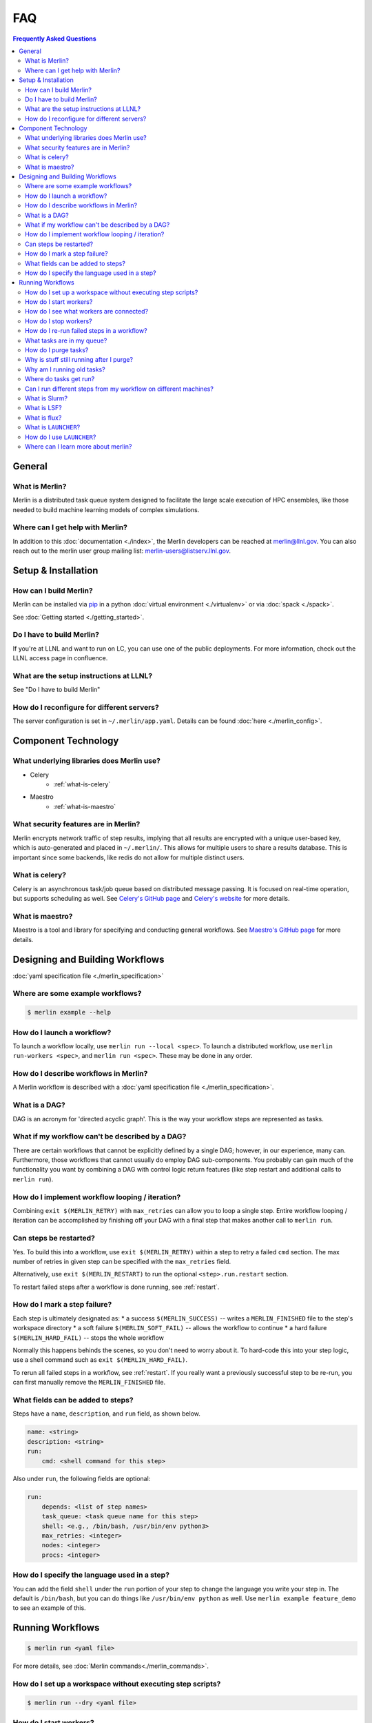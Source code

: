 .. _faq:

FAQ
===
.. contents:: Frequently Asked Questions
  :local:

General
-------
What is Merlin?
~~~~~~~~~~~~~~~
Merlin is a distributed task queue system
designed to facilitate the large scale
execution of HPC ensembles, like those
needed to build machine learning models
of complex simulations.

Where can I get help with Merlin?
~~~~~~~~~~~~~~~~~~~~~~~~~~~~~~~~~
In addition to this :doc:`documentation <./index>`,
the Merlin developers can be reached at
merlin@llnl.gov.
You can also reach out to the merlin user
group mailing list: merlin-users@listserv.llnl.gov.

Setup & Installation
--------------------

How can I build Merlin?
~~~~~~~~~~~~~~~~~~~~~~~
Merlin can be installed via
`pip <https://pypi.org/project/pip/>`_ in a python
:doc:`virtual environment <./virtualenv>`
or via :doc:`spack <./spack>`.

See :doc:`Getting started <./getting_started>`.

Do I have to build Merlin?
~~~~~~~~~~~~~~~~~~~~~~~~~~
If you're at LLNL and want to run on LC, you
can use one of the public deployments.
For more information, check out the LLNL access page
in confluence.

What are the setup instructions at LLNL?
~~~~~~~~~~~~~~~~~~~~~~~~~~~~~~~~~~~~~~~~
See "Do I have to build Merlin"

How do I reconfigure for different servers?
~~~~~~~~~~~~~~~~~~~~~~~~~~~~~~~~~~~~~~~~~~~
The server configuration is set in ``~/.merlin/app.yaml``.
Details can be found :doc:`here <./merlin_config>`.

Component Technology
--------------------
What underlying libraries does Merlin use?
~~~~~~~~~~~~~~~~~~~~~~~~~~~~~~~~~~~~~~~~~~
* Celery
    * :ref:`what-is-celery`
* Maestro
    * :ref:`what-is-maestro`

What security features are in Merlin?
~~~~~~~~~~~~~~~~~~~~~~~~~~~~~~~~~~~~~
Merlin encrypts network traffic of step results,
implying that all results are encrypted with a
unique user-based key, which is auto-generated
and placed in ``~/.merlin/``. This allows
for multiple users to share a results database.
This is important since some backends, like
redis do not allow for multiple distinct users.

.. _what-is-celery:

What is celery?
~~~~~~~~~~~~~~~
Celery is an asynchronous task/job queue based on distributed message passing.
It is focused on real-time operation, but supports scheduling as well.
See `Celery's GitHub page
<https://github.com/celery/celery>`_
and `Celery's website
<http://www.celeryproject.org/>`_ for more details.

.. _what-is-maestro:

What is maestro?
~~~~~~~~~~~~~~~~
Maestro is a tool and library for specifying and conducting
general workflows.
See `Maestro's GitHub page
<https://github.com/LLNL/maestrowf>`_
for more details.

Designing and Building Workflows
--------------------------------
:doc:`yaml specification file <./merlin_specification>`

Where are some example workflows?
~~~~~~~~~~~~~~~~~~~~~~~~~~~~~~~~~

.. code:: bash

   $ merlin example --help

How do I launch a workflow?
~~~~~~~~~~~~~~~~~~~~~~~~~~~
To launch a workflow locally, use ``merlin run --local <spec>``.
To launch a distributed workflow, use ``merlin run-workers <spec>``,
and ``merlin run <spec>``.
These may be done in any order.

How do I describe workflows in Merlin?
~~~~~~~~~~~~~~~~~~~~~~~~~~~~~~~~~~~~~~
A Merlin workflow is described with a :doc:`yaml specification file <./merlin_specification>`.

What is a DAG?
~~~~~~~~~~~~~~
DAG is an acronym for 'directed acyclic graph'.
This is the way your workflow steps are represented as tasks.

What if my workflow can't be described by a DAG?
~~~~~~~~~~~~~~~~~~~~~~~~~~~~~~~~~~~~~~~~~~~~~~~~
There are certain workflows that cannot be explicitly defined by a single DAG; however, in our experience, many can.
Furthermore, those workflows that cannot usually do employ DAG sub-components.
You probably can gain much of the functionality you want by combining a DAG with control logic return features (like step restart and additional calls to ``merlin run``).


How do I implement workflow looping / iteration?
~~~~~~~~~~~~~~~~~~~~~~~~~~~~~~~~~~~~~~~~~~~~~~~~
Combining ``exit $(MERLIN_RETRY)`` with ``max_retries`` can allow you to loop a single step.
Entire workflow looping / iteration can be accomplished by finishing off your DAG with a final step that makes another call to ``merlin run``.


Can steps be restarted?
~~~~~~~~~~~~~~~~~~~~~~~
Yes. To build this into a workflow, use ``exit $(MERLIN_RETRY)`` within a step to retry a failed ``cmd`` section.
The max number of retries in given step can be specified with the ``max_retries`` field.

Alternatively, use ``exit $(MERLIN_RESTART)`` to run the optional ``<step>.run.restart`` section.

To restart failed steps after a workflow is done running, see :ref:`restart`.


How do I mark a step failure?
~~~~~~~~~~~~~~~~~~~~~~~~~~~~~
Each step is ultimately designated as:
* a success ``$(MERLIN_SUCCESS)`` -- writes a ``MERLIN_FINISHED`` file to the step's workspace directory
* a soft failure ``$(MERLIN_SOFT_FAIL)`` -- allows the workflow to continue
* a hard failure ``$(MERLIN_HARD_FAIL)`` -- stops the whole workflow

Normally this happens behinds the scenes, so you don't need to worry about it.
To hard-code this into your step logic, use a shell command such as ``exit $(MERLIN_HARD_FAIL)``.

To rerun all failed steps in a workflow, see :ref:`restart`.
If you really want a previously successful step to be re-run, you can first manually remove the ``MERLIN_FINISHED`` file.


What fields can be added to steps?
~~~~~~~~~~~~~~~~~~~~~~~~~~~~~~~~~~
Steps have a ``name``, ``description``, and ``run`` field, as shown below.

.. code:: yaml

    name: <string>
    description: <string>
    run:
        cmd: <shell command for this step>

Also under ``run``, the following fields are optional:

.. code:: yaml

    run:
        depends: <list of step names>
        task_queue: <task queue name for this step>
        shell: <e.g., /bin/bash, /usr/bin/env python3>
        max_retries: <integer>
        nodes: <integer>
        procs: <integer>

How do I specify the language used in a step?
~~~~~~~~~~~~~~~~~~~~~~~~~~~~~~~~~~~~~~~~~~~~~~~
You can add the field ``shell`` under the ``run`` portion of your step
to change the language you write your step in. The default is ``/bin/bash``,
but you can do things like ``/usr/bin/env python`` as well.
Use ``merlin example feature_demo`` to see an example of this.

Running Workflows
-----------------

.. code:: bash

   $ merlin run <yaml file>

For more details, see :doc:`Merlin commands<./merlin_commands>`.

How do I set up a workspace without executing step scripts?
~~~~~~~~~~~~~~~~~~~~~~~~~~~~~~~~~~~~~~~~~~~~~~~~~~~~~~~~~~~

.. code:: bash

   $ merlin run --dry <yaml file>

How do I start workers?
~~~~~~~~~~~~~~~~~~~~~~~

.. code:: bash

   $ merlin run-workers <yaml file>

How do I see what workers are connected?
~~~~~~~~~~~~~~~~~~~~~~~~~~~~~~~~~~~~~~~~

.. code:: bash

   $ merlin query-workers

How do I stop workers?
~~~~~~~~~~~~~~~~~~~~~~~~~~~

.. code:: bash

   $ merlin stop-workers

For more tricks, see :ref:`stop-workers`.

.. _restart:

How do I re-run failed steps in a workflow?
~~~~~~~~~~~~~~~~~~~~~~~~~~~~~~~~~~~~~~~~~~~

.. code:: bash

   $ merlin restart <spec>

What tasks are in my queue?
~~~~~~~~~~~~~~~~~~~~~~~~~~~

How do I purge tasks?
~~~~~~~~~~~~~~~~~~~~~

.. code:: bash

   $ merlin purge <yaml file>

Why is stuff still running after I purge?
~~~~~~~~~~~~~~~~~~~~~~~~~~~~~~~~~~~~~~~~~
You probably have workers executing tasks. Purging
removes them from the server queue, but any currently
running or reserved tasks are being held by the workers.
You need to shut down these workers first:

.. code:: bash

   $ merlin stop-workers
   $ merlin purge <yaml file>

Why am I running old tasks?
~~~~~~~~~~~~~~~~~~~~~~~~~~~
You might have old tasks in your queues. Try ``merlin purge <yaml>``.
You might also have rogue workers. To find out, try ``merlin query-workers``.

Where do tasks get run?
~~~~~~~~~~~~~~~~~~~~~~~

Can I run different steps from my workflow on different machines?
~~~~~~~~~~~~~~~~~~~~~~~~~~~~~~~~~~~~~~~~~~~~~~~~~~~~~~~~~~~~~~~~~
Yes. Under the ``merlin`` block you can specify which machines your workers are allowed on.
In order for this to work, you must then use ``merlin run-workers`` seperately on each of
the specified machines.

.. code:: yaml

   merlin:
      resources:
         workers:
            worker_name:
               machines: [hostA, hostB, hostC]

.. _slurm:

What is Slurm?
~~~~~~~~~~~~~~
A job scheduler. See `Slurm documentation
<https://slurm.schedmd.com/documentation.html>`_
.

.. _lsf:

What is LSF?
~~~~~~~~~~~~
Another job scheduler. See `IBM's LSF documentation
<https://www.ibm.com/support/knowledgecenter/en/SSWRJV_10.1.0/lsf_welcome/lsf_welcome.html>`_
.

.. _flux:

What is flux?
~~~~~~~~~~~~~
Flux is a hierarchical scheduler and launcher for parallel simulations. It allows the user
to specify the same launch command that will work on different HPC clusters with different 
default schedulers such as SLURM or LSF.
More information can be found at the `Flux web page <http://flux-framework.org/docs/home/>`_.

What is ``LAUNCHER``?
~~~~~~~~~~~~~~~~~~~~~
``$LAUNCHER`` is a reserved word that may be used in a step command. It serves as an abstraction to launch a job with parellel schedulers like :ref:`slurm`, :ref:`lsf`, and :ref:`flux`.

How do I use ``LAUNCHER``?
~~~~~~~~~~~~~~~~~~~~~~~~~~
Instead of this:

.. code:: yaml

    run:
        cmd: srun -N 1 -n 3 python script.py

Do something like this:

.. code:: yaml

    batch:
        type: slurm

    run:
        cmd: $(LAUNCHER) python script.py
        nodes: 1
        procs: 3

The arguments the LAUNCHER syntax will take are:

procs: The total number of MPI tasks
nodes: The total number of MPI nodes
walltime: The total walltime of the run (hh:mm:ss) (not available in lsf)
cores per task: The number of hardware threads per MPI task
gpus per task: The number of GPUs per MPI task
bind: Flag for MPI binding of tasks on a node (scheduler dependent)

SLURM specific run flags:
exclusive: Command to run exclusively on the node (argument is space: " ")
slurm: Verbatim flags only for the srun parallel launch (srun -n <nodes> -n <procs> <slurm>)

FLUX:
flux: Verbatim flags for the flux parallel launch (flux mini run <flux>)

LSF specific run flags:
num resource set: Number of resoure sets
launch_distribution : The distribution of respources (default: plane:{procs/nodes})
lsf: Verbatim flags only for the srun parallel launch (jsrun ... <lsf>

Where can I learn more about merlin?
~~~~~~~~~~~~~~~~~~~~~~~~~~~~~~~~~~~~
Check out `our paper <https://arxiv.org/abs/1912.02892>`_ on arXiv.
